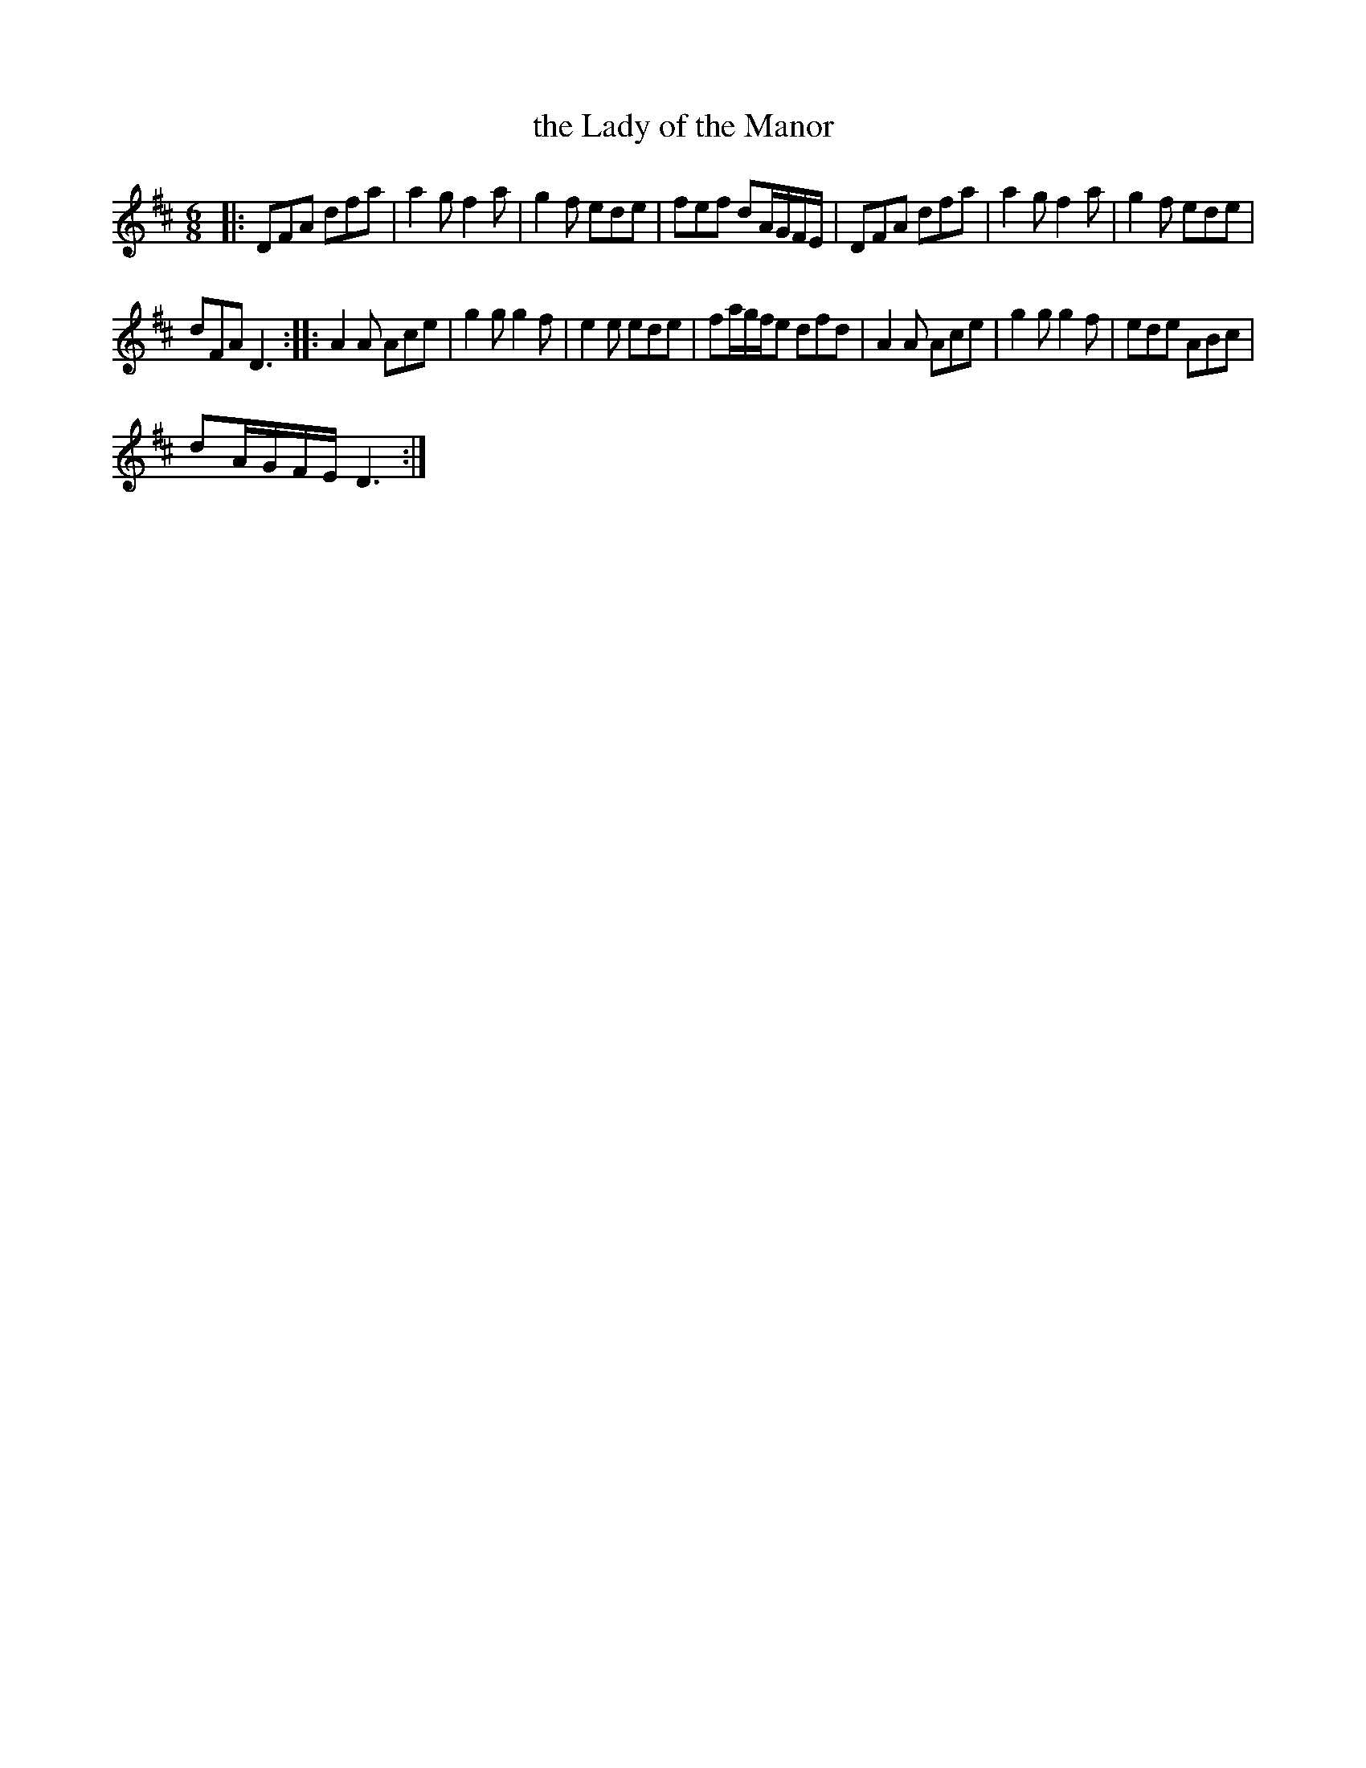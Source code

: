 X:1
T:the Lady of the Manor
L:1/8
M:6/8
I:linebreak $
K:D
V:1 treble 
V:1
|: DFA dfa | a2 g f2 a | g2 f ede | fef dA/G/F/E/ | DFA dfa | a2 g f2 a | g2 f ede |$ dFA D3 :: %8
 A2 A Ace | g2 g g2 f | e2 e ede | fa/g/f/e dfd | A2 A Ace | g2 g g2 f | ede ABc |$ dA/G/F/E/ D3 :| %16
